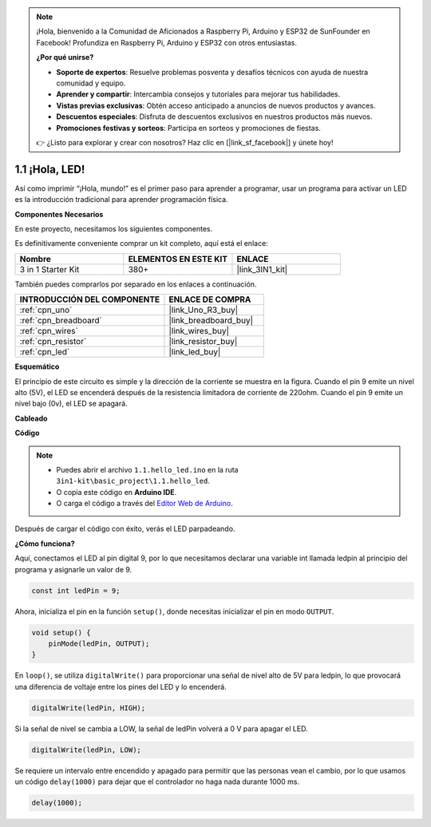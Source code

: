 .. note::

    ¡Hola, bienvenido a la Comunidad de Aficionados a Raspberry Pi, Arduino y ESP32 de SunFounder en Facebook! Profundiza en Raspberry Pi, Arduino y ESP32 con otros entusiastas.

    **¿Por qué unirse?**

    - **Soporte de expertos**: Resuelve problemas posventa y desafíos técnicos con ayuda de nuestra comunidad y equipo.
    - **Aprender y compartir**: Intercambia consejos y tutoriales para mejorar tus habilidades.
    - **Vistas previas exclusivas**: Obtén acceso anticipado a anuncios de nuevos productos y avances.
    - **Descuentos especiales**: Disfruta de descuentos exclusivos en nuestros productos más nuevos.
    - **Promociones festivas y sorteos**: Participa en sorteos y promociones de fiestas.

    👉 ¿Listo para explorar y crear con nosotros? Haz clic en [|link_sf_facebook|] y únete hoy!

.. _ar_blink:

1.1 ¡Hola, LED! 
=======================================

Así como imprimir “¡Hola, mundo!” es el primer paso para aprender a programar, usar un programa para activar un LED es la introducción tradicional para aprender programación física.

**Componentes Necesarios**

En este proyecto, necesitamos los siguientes componentes.

Es definitivamente conveniente comprar un kit completo, aquí está el enlace:

.. list-table::
    :widths: 20 20 20
    :header-rows: 1

    *   - Nombre	
        - ELEMENTOS EN ESTE KIT
        - ENLACE
    *   - 3 in 1 Starter Kit
        - 380+
        - |link_3IN1_kit|

También puedes comprarlos por separado en los enlaces a continuación.

.. list-table::
    :widths: 30 20
    :header-rows: 1

    *   - INTRODUCCIÓN DEL COMPONENTE
        - ENLACE DE COMPRA

    *   - :ref:`cpn_uno`
        - |link_Uno_R3_buy|
    *   - :ref:`cpn_breadboard`
        - |link_breadboard_buy|
    *   - :ref:`cpn_wires`
        - |link_wires_buy|
    *   - :ref:`cpn_resistor`
        - |link_resistor_buy|
    *   - :ref:`cpn_led`
        - |link_led_buy|

**Esquemático**

.. image:: img/circuit_1.1_led.png

El principio de este circuito es simple y la dirección de la corriente se muestra en la figura. Cuando el pin 9 emite un nivel alto (5V), el LED se encenderá después de la resistencia limitadora de corriente de 220ohm. Cuando el pin 9 emite un nivel bajo (0v), el LED se apagará.

**Cableado**

.. image:: img/wiring_led.png
    :width: 400
    :align: center

**Código**

.. note::

   * Puedes abrir el archivo ``1.1.hello_led.ino`` en la ruta ``3in1-kit\basic_project\1.1.hello_led``.
   * O copia este código en **Arduino IDE**.
   
   * O carga el código a través del `Editor Web de Arduino <https://docs.arduino.cc/cloud/web-editor/tutorials/getting-started/getting-started-web-editor>`_.

.. raw:: html

    <iframe src=https://create.arduino.cc/editor/sunfounder01/0497f915-5bf8-41a2-8e0f-b013130a57f5/preview?embed style="height:510px;width:100%;margin:10px 0" frameborder=0></iframe>

Después de cargar el código con éxito, verás el LED parpadeando.

**¿Cómo funciona?**

Aquí, conectamos el LED al pin digital 9, por lo que necesitamos declarar una variable int llamada ledpin al principio del programa y asignarle un valor de 9.

.. code-block:: arduino

    const int ledPin = 9;


Ahora, inicializa el pin en la función ``setup()``, donde necesitas inicializar el pin en modo ``OUTPUT``.

.. code-block:: arduino

    void setup() {
        pinMode(ledPin, OUTPUT);
    }

En ``loop()``, se utiliza ``digitalWrite()`` para proporcionar una señal de nivel alto de 5V para ledpin, lo que provocará una diferencia de voltaje entre los pines del LED y lo encenderá.

.. code-block:: arduino

    digitalWrite(ledPin, HIGH);

Si la señal de nivel se cambia a LOW, la señal de ledPin volverá a 0 V para apagar el LED.

.. code-block:: arduino

    digitalWrite(ledPin, LOW);

Se requiere un intervalo entre encendido y apagado para permitir que las personas vean el cambio, 
por lo que usamos un código ``delay(1000)`` para dejar que el controlador no haga nada durante 1000 ms.

.. code-block:: arduino

    delay(1000);   